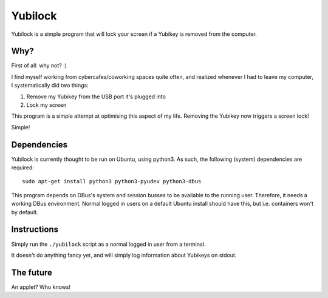 Yubilock
==============


Yubilock is a simple program that will lock your screen if a Yubikey is removed from the computer.

Why?
----

First of all: why not? :)

I find myself working from cybercafes/coworking spaces quite often, and realized
whenever I had to leave my computer, I systematically did two things:

#. Remove my Yubikey from the USB port it's plugged into
#. Lock my screen

This program is a simple attempt at optimising this aspect of my life. Removing
the Yubikey now triggers a screen lock!

Simple!

Dependencies
------------

Yubilock is currently thought to be run on Ubuntu, using python3. As such, the
following (system) dependencies are required::

    sudo apt-get install python3 python3-pyudev python3-dbus

This program depends on DBus's system and session busses to be available to the
running user. Therefore, it needs a working DBus environment. Normal logged in
users on a default Ubuntu install should have this, but i.e. containers won't
by default.

Instructions
------------

Simply run the ``./yubilock`` script as a normal logged in user from a terminal.

It doesn't do anything fancy yet, and will simply log information about Yubikeys on
stdout.

The future
----------

An applet? Who knows!
